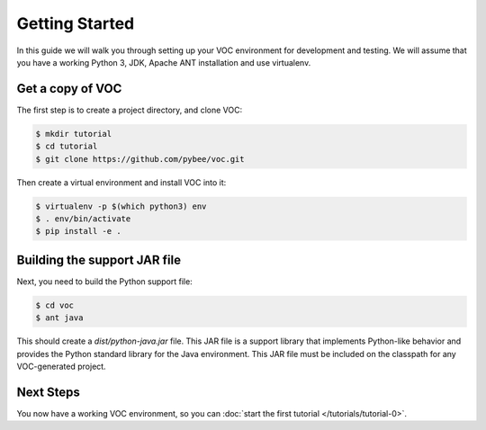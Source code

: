 Getting Started
===============

In this guide we will walk you through setting up your VOC environment for
development and testing. We will assume that you have a working Python 3, JDK,
Apache ANT installation and use virtualenv.

Get a copy of VOC
-----------------

The first step is to create a project directory, and clone VOC:

.. code-block:: bash

    $ mkdir tutorial
    $ cd tutorial
    $ git clone https://github.com/pybee/voc.git

Then create a virtual environment and install VOC into it:

.. code-block:: bash

    $ virtualenv -p $(which python3) env
    $ . env/bin/activate
    $ pip install -e .

Building the support JAR file
-----------------------------

Next, you need to build the Python support file:

.. code-block:: bash

    $ cd voc
    $ ant java

This should create a `dist/python-java.jar` file. This JAR file is a support library
that implements Python-like behavior and provides the Python standard library for
the Java environment. This JAR file must be included on the classpath for any
VOC-generated project.

Next Steps
----------

You now have a working VOC environment, so you can :doc:`start the first
tutorial </tutorials/tutorial-0>`.

